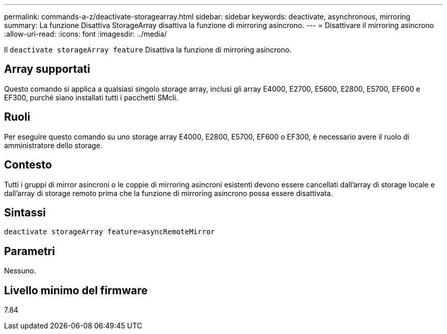 ---
permalink: commands-a-z/deactivate-storagearray.html 
sidebar: sidebar 
keywords: deactivate, asynchronous, mirroring 
summary: La funzione Disattiva StorageArray disattiva la funzione di mirroring asincrono. 
---
= Disattivare il mirroring asincrono
:allow-uri-read: 
:icons: font
:imagesdir: ../media/


[role="lead"]
Il `deactivate storageArray feature` Disattiva la funzione di mirroring asincrono.



== Array supportati

Questo comando si applica a qualsiasi singolo storage array, inclusi gli array E4000, E2700, E5600, E2800, E5700, EF600 e EF300, purché siano installati tutti i pacchetti SMcli.



== Ruoli

Per eseguire questo comando su uno storage array E4000, E2800, E5700, EF600 o EF300, è necessario avere il ruolo di amministratore dello storage.



== Contesto

Tutti i gruppi di mirror asincroni o le coppie di mirroring asincroni esistenti devono essere cancellati dall'array di storage locale e dall'array di storage remoto prima che la funzione di mirroring asincrono possa essere disattivata.



== Sintassi

[source, cli]
----
deactivate storageArray feature=asyncRemoteMirror
----


== Parametri

Nessuno.



== Livello minimo del firmware

7.84
